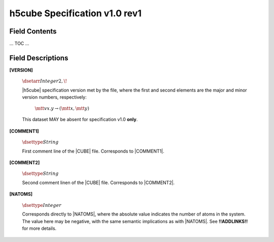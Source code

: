 .. v1.0 rev1 h5cube specification

h5cube Specification v1.0 rev1
==============================

.. todo:: General intro

Field Contents
--------------

... TOC ...


Field Descriptions
------------------

.. _spec_1_0_rev1-VERSION:

**[VERSION]**

    :math:`\dsetarr{Integer}{2,\!}`

    |h5cube| specification version met by the file, where the first
    and second elements are the major and minor version numbers,
    respectively:

        :math:`\mtt{vx.y} \rightarrow (\mtt x, \mtt y)`

    This dataset MAY be absent for specification v1.0 **only**\ .


.. _spec_1_0_rev1-COMMENT1:

**[COMMENT1]**

    :math:`\dsettype{String}`

    First comment line of the |CUBE| file. Corresponds to
    |COMMENT1|.


.. _spec_1_0_rev1-COMMENT2:

**[COMMENT2]**

    :math:`\dsettype{String}`

    Second comment linen of the |CUBE| file. Corresponds to
    |COMMENT2|.

.. _spec_1_0_rev1-NATOMS:

**[NATOMS]**

    :math:`\dsettype{Integer}`

    Corresponds directly to |NATOMS|, where the absolute value indicates the
    number of atoms in the system. The value here may be negative, with
    the same semantic implications as with |NATOMS|. See **!!ADDLINKS!!**
    for more details.

    .. todo:: Add links to [NUM_DSETS] and [DSET_IDS] once written.




